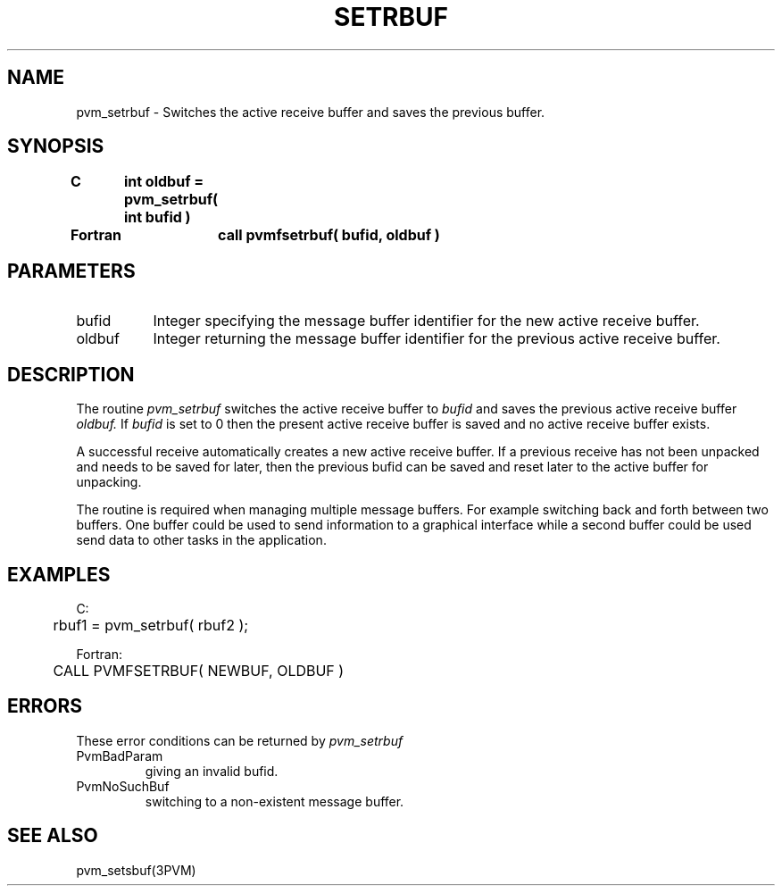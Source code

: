 .\" $Id: pvm_setrbuf.3,v 1.1 1996/09/23 22:06:19 pvmsrc Exp $
.TH SETRBUF 3PVM "30 August, 1993" "" "PVM Version 3.4"
.SH NAME
pvm_setrbuf \- Switches the active receive buffer and saves the
previous buffer.

.SH SYNOPSIS
.nf
.ft B
C	int oldbuf = pvm_setrbuf( int bufid )
.br

Fortran	call pvmfsetrbuf( bufid, oldbuf )
.fi

.SH PARAMETERS
.IP bufid 0.8i
Integer specifying the message buffer identifier
for the new active receive buffer.
.br
.IP oldbuf
Integer returning the message buffer identifier
for the previous active receive buffer.

.SH DESCRIPTION
The routine
.I pvm_setrbuf
switches the active receive buffer
to
.I bufid
and saves the previous active receive buffer
.I oldbuf.
If
.I bufid
is set to 0 then the present active receive buffer
is saved and no active receive buffer exists.
.PP
A successful receive automatically creates a new active receive buffer.
If a previous receive has not been unpacked and needs to be saved
for later, then the previous bufid can be saved and reset later
to the active buffer for unpacking.
.PP
The routine is required when managing multiple message buffers.
For example switching back and forth between two buffers.
One buffer could be used to send information to a graphical interface
while a second buffer could be used send data to other tasks
in the application.

.SH EXAMPLES
.nf
C:
	rbuf1 = pvm_setrbuf( rbuf2 );
.sp
Fortran:
	CALL PVMFSETRBUF( NEWBUF, OLDBUF )

.SH ERRORS
These error conditions can be returned by
.I pvm_setrbuf
.IP PvmBadParam
giving an invalid bufid.
.IP PvmNoSuchBuf
switching to a non-existent message buffer.
.PP
.SH SEE ALSO
pvm_setsbuf(3PVM)

